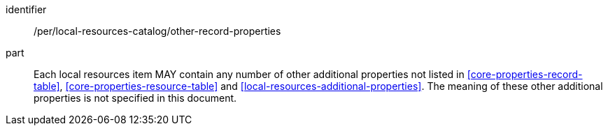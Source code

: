 [[per_local-resources-catalog_other-record-properties]]

//[width="90%",cols="2,6a"]
//|===
//^|*Permission {counter:per-id}* |*/per/local-resources-catalog/other-record-properties*
//
//Each local resources item MAY contain any number of other additional properties not listed in <<core-properties-record-table>>, <<core-properties-resource-table>> and <<local-resources-additional-properties>>.  The meaning of these other additional properties is not specified in this document.
//|===

[permission]
====
[%metadata]
identifier:: /per/local-resources-catalog/other-record-properties
part:: Each local resources item MAY contain any number of other additional properties not listed in <<core-properties-record-table>>, <<core-properties-resource-table>> and <<local-resources-additional-properties>>.  The meaning of these other additional properties is not specified in this document.
====